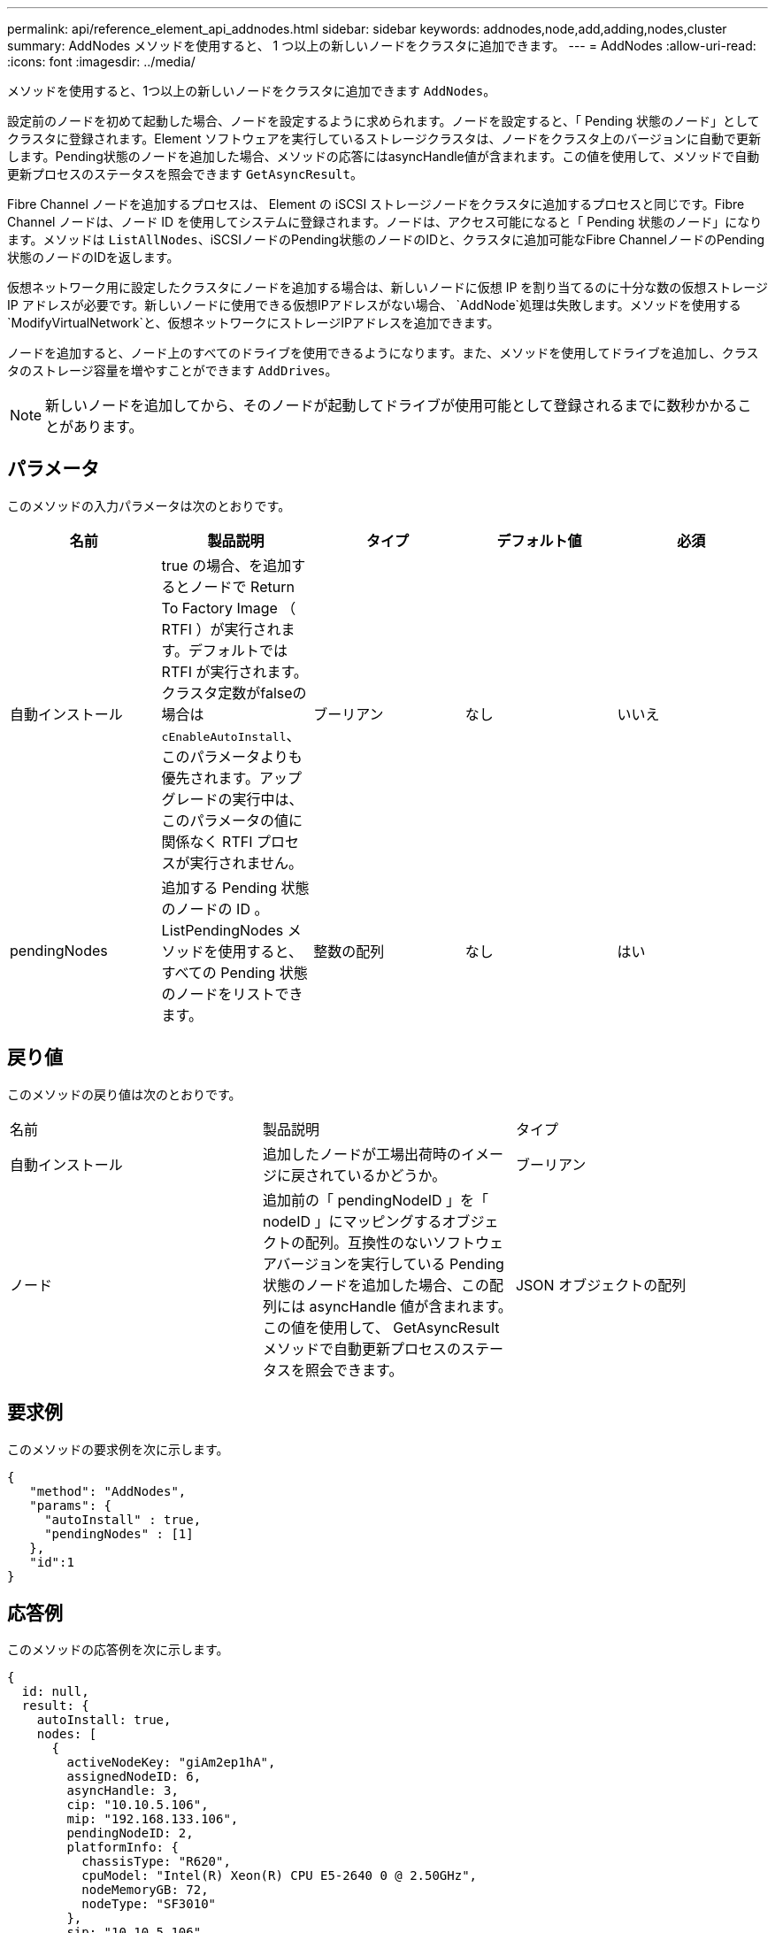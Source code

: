---
permalink: api/reference_element_api_addnodes.html 
sidebar: sidebar 
keywords: addnodes,node,add,adding,nodes,cluster 
summary: AddNodes メソッドを使用すると、 1 つ以上の新しいノードをクラスタに追加できます。 
---
= AddNodes
:allow-uri-read: 
:icons: font
:imagesdir: ../media/


[role="lead"]
メソッドを使用すると、1つ以上の新しいノードをクラスタに追加できます `AddNodes`。

設定前のノードを初めて起動した場合、ノードを設定するように求められます。ノードを設定すると、「 Pending 状態のノード」としてクラスタに登録されます。Element ソフトウェアを実行しているストレージクラスタは、ノードをクラスタ上のバージョンに自動で更新します。Pending状態のノードを追加した場合、メソッドの応答にはasyncHandle値が含まれます。この値を使用して、メソッドで自動更新プロセスのステータスを照会できます `GetAsyncResult`。

Fibre Channel ノードを追加するプロセスは、 Element の iSCSI ストレージノードをクラスタに追加するプロセスと同じです。Fibre Channel ノードは、ノード ID を使用してシステムに登録されます。ノードは、アクセス可能になると「 Pending 状態のノード」になります。メソッドは `ListAllNodes`、iSCSIノードのPending状態のノードのIDと、クラスタに追加可能なFibre ChannelノードのPending状態のノードのIDを返します。

仮想ネットワーク用に設定したクラスタにノードを追加する場合は、新しいノードに仮想 IP を割り当てるのに十分な数の仮想ストレージ IP アドレスが必要です。新しいノードに使用できる仮想IPアドレスがない場合、 `AddNode`処理は失敗します。メソッドを使用する `ModifyVirtualNetwork`と、仮想ネットワークにストレージIPアドレスを追加できます。

ノードを追加すると、ノード上のすべてのドライブを使用できるようになります。また、メソッドを使用してドライブを追加し、クラスタのストレージ容量を増やすことができます `AddDrives`。


NOTE: 新しいノードを追加してから、そのノードが起動してドライブが使用可能として登録されるまでに数秒かかることがあります。



== パラメータ

このメソッドの入力パラメータは次のとおりです。

|===
| 名前 | 製品説明 | タイプ | デフォルト値 | 必須 


 a| 
自動インストール
 a| 
true の場合、を追加するとノードで Return To Factory Image （ RTFI ）が実行されます。デフォルトでは RTFI が実行されます。クラスタ定数がfalseの場合は `cEnableAutoInstall`、このパラメータよりも優先されます。アップグレードの実行中は、このパラメータの値に関係なく RTFI プロセスが実行されません。
 a| 
ブーリアン
 a| 
なし
 a| 
いいえ



 a| 
pendingNodes
 a| 
追加する Pending 状態のノードの ID 。ListPendingNodes メソッドを使用すると、すべての Pending 状態のノードをリストできます。
 a| 
整数の配列
 a| 
なし
 a| 
はい

|===


== 戻り値

このメソッドの戻り値は次のとおりです。

|===


| 名前 | 製品説明 | タイプ 


 a| 
自動インストール
 a| 
追加したノードが工場出荷時のイメージに戻されているかどうか。
 a| 
ブーリアン



 a| 
ノード
 a| 
追加前の「 pendingNodeID 」を「 nodeID 」にマッピングするオブジェクトの配列。互換性のないソフトウェアバージョンを実行している Pending 状態のノードを追加した場合、この配列には asyncHandle 値が含まれます。この値を使用して、 GetAsyncResult メソッドで自動更新プロセスのステータスを照会できます。
 a| 
JSON オブジェクトの配列

|===


== 要求例

このメソッドの要求例を次に示します。

[listing]
----
{
   "method": "AddNodes",
   "params": {
     "autoInstall" : true,
     "pendingNodes" : [1]
   },
   "id":1
}
----


== 応答例

このメソッドの応答例を次に示します。

[listing]
----
{
  id: null,
  result: {
    autoInstall: true,
    nodes: [
      {
        activeNodeKey: "giAm2ep1hA",
        assignedNodeID: 6,
        asyncHandle: 3,
        cip: "10.10.5.106",
        mip: "192.168.133.106",
        pendingNodeID: 2,
        platformInfo: {
          chassisType: "R620",
          cpuModel: "Intel(R) Xeon(R) CPU E5-2640 0 @ 2.50GHz",
          nodeMemoryGB: 72,
          nodeType: "SF3010"
        },
        sip: "10.10.5.106",
        softwareVersion: "9.0.0.1077"
      }
    ]
  }
}
----


== 新規導入バージョン

9.6



== 詳細情報

* xref:reference_element_api_adddrives.adoc[AddDrives]
* xref:reference_element_api_getasyncresult.adoc[GetAsyncResult]
* xref:reference_element_api_listallnodes.adoc[ListAllNodes]
* xref:reference_element_api_modifyvirtualnetwork.adoc[ModifyVirtualNetwork]

